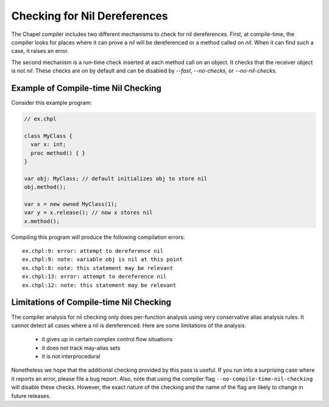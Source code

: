 .. _readme-nil-checking:

=============================
Checking for Nil Dereferences
=============================

The Chapel compiler includes two different mechanisms to check for nil
dereferences. First, at compile-time, the compiler looks for places where
it can prove a `nil` will be dereferenced or a method called on `nil`.
When it can find such a case, it raises an error.

The second mechanism is a run-time check inserted at each method call on
an object. It checks that the receiver object is not `nil`.  These checks
are on by default and can be disabled by `--fast`, `--no-checks`, or
`--no-nil-checks`.

Example of Compile-time Nil Checking
====================================

Consider this example program:

.. code-block:: chapel

  // ex.chpl

  class MyClass {
    var x: int;
    proc method() { }
  }

  var obj: MyClass; // default initializes obj to store nil
  obj.method();

  var x = new owned MyClass(1);
  var y = x.release(); // now x stores nil
  x.method();

Compiling this program will produce the following compilation errors:

::

  ex.chpl:9: error: attempt to dereference nil
  ex.chpl:9: note: variable obj is nil at this point
  ex.chpl:8: note: this statement may be relevant
  ex.chpl:13: error: attempt to dereference nil
  ex.chpl:12: note: this statement may be relevant


Limitations of Compile-time Nil Checking
========================================

The compiler analysis for nil checking only does per-function analysis
using very conservative alias analysis rules. It cannot detect all cases
where a nil is dereferenced. Here are some limitations of the analysis:

 * it gives up in certain complex control flow situations
 * it does not track may-alias sets
 * it is not interprocedural

Nonetheless we hope that the additional checking provided by this pass
is useful. If you run into a surprising case where it reports an error,
please file a bug report. Also, note that using the compiler flag
``--no-compile-time-nil-checking`` will disable these checks. However,
the exact nature of the checking and the name of the flag are likely to
change in future releases.
